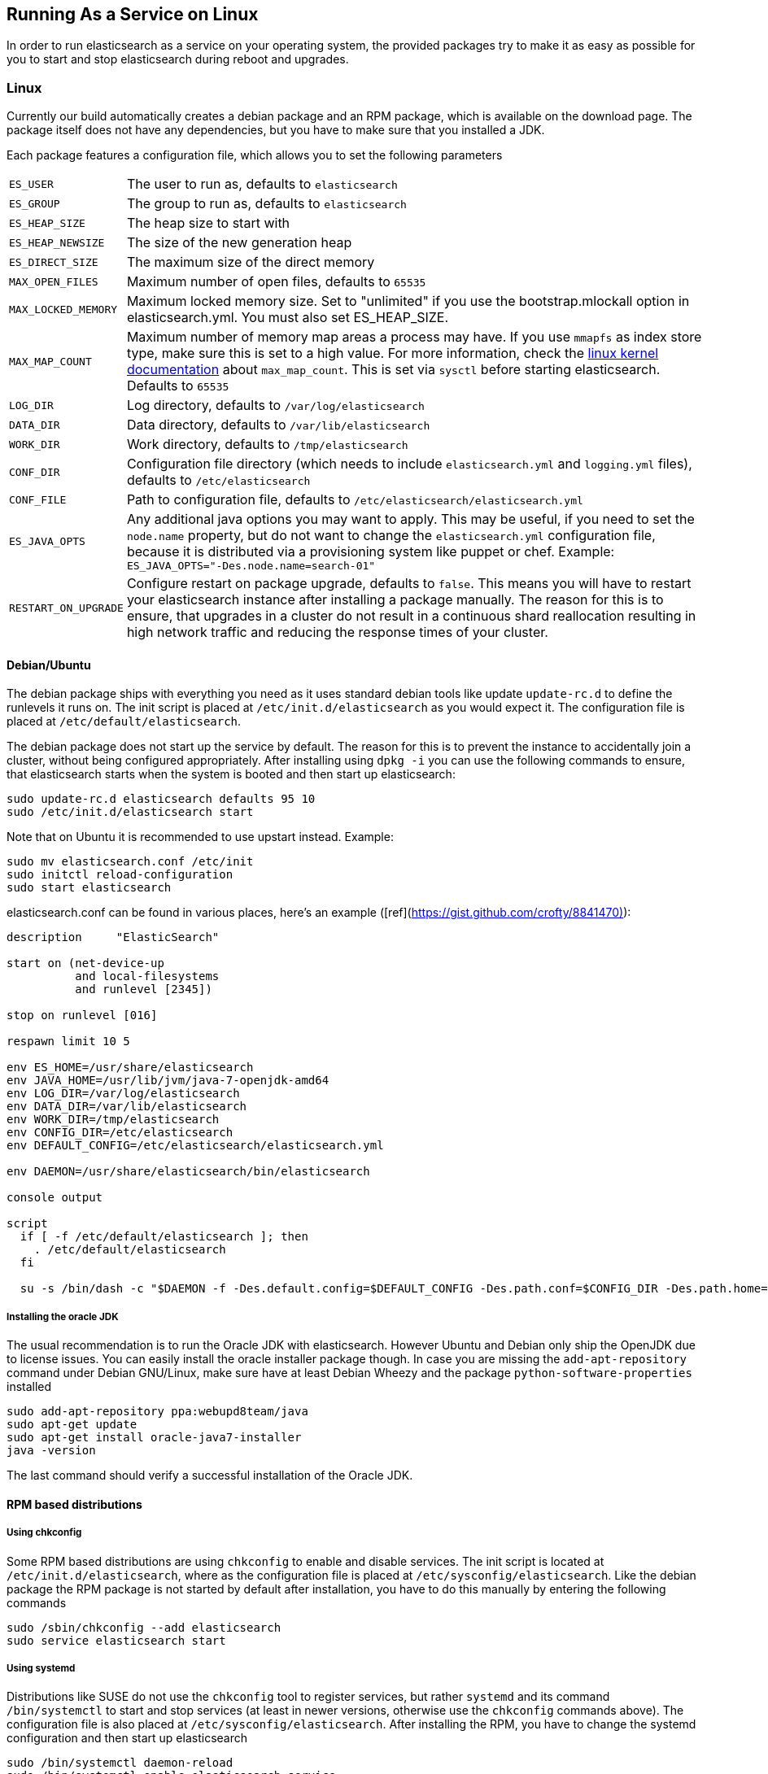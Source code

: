 [[setup-service]]
== Running As a Service on Linux

In order to run elasticsearch as a service on your operating system, the provided packages try to make it as easy as possible for you to start and stop elasticsearch during reboot and upgrades.

[float]
=== Linux

Currently our build automatically creates a debian package and an RPM package, which is available on the download page. The package itself does not have any dependencies, but you have to make sure that you installed a JDK.

Each package features a configuration file, which allows you to set the following parameters

[horizontal]
`ES_USER`::               The user to run as, defaults to `elasticsearch`
`ES_GROUP`::              The group to run as, defaults to `elasticsearch`
`ES_HEAP_SIZE`::          The heap size to start with
`ES_HEAP_NEWSIZE`::       The size of the new generation heap
`ES_DIRECT_SIZE`::        The maximum size of the direct memory
`MAX_OPEN_FILES`::        Maximum number of open files, defaults to `65535`
`MAX_LOCKED_MEMORY`::     Maximum locked memory size. Set to "unlimited" if you use the bootstrap.mlockall option in elasticsearch.yml. You must also set ES_HEAP_SIZE.
`MAX_MAP_COUNT`::         Maximum number of memory map areas a process may have. If you use `mmapfs` as index store type, make sure this is set to a high value. For more information, check the https://github.com/torvalds/linux/blob/master/Documentation/sysctl/vm.txt[linux kernel documentation] about `max_map_count`. This is set via `sysctl` before starting elasticsearch. Defaults to `65535`
`LOG_DIR`::               Log directory, defaults to `/var/log/elasticsearch`
`DATA_DIR`::              Data directory, defaults to `/var/lib/elasticsearch`
`WORK_DIR`::              Work directory, defaults to `/tmp/elasticsearch`
`CONF_DIR`::              Configuration file directory (which needs to include `elasticsearch.yml` and `logging.yml` files), defaults to `/etc/elasticsearch`
`CONF_FILE`::             Path to configuration file, defaults to `/etc/elasticsearch/elasticsearch.yml`
`ES_JAVA_OPTS`::          Any additional java options you may want to apply. This may be useful, if you need to set the `node.name` property, but do not want to change the `elasticsearch.yml` configuration file, because it is distributed via a provisioning system like puppet or chef. Example: `ES_JAVA_OPTS="-Des.node.name=search-01"`
`RESTART_ON_UPGRADE`::    Configure restart on package upgrade, defaults to `false`. This means you will have to restart your elasticsearch instance after installing a package manually. The reason for this is to ensure, that upgrades in a cluster do not result in a continuous shard reallocation resulting in high network traffic and reducing the response times of your cluster.

[float]
==== Debian/Ubuntu

The debian package ships with everything you need as it uses standard debian tools like update `update-rc.d` to define the runlevels it runs on. The init script is placed at `/etc/init.d/elasticsearch` as you would expect it. The configuration file is placed at `/etc/default/elasticsearch`.

The debian package does not start up the service by default. The reason for this is to prevent the instance to accidentally join a cluster, without being configured appropriately. After installing using `dpkg -i` you can use the following commands to ensure, that elasticsearch starts when the system is booted and then start up elasticsearch:

[source,sh]
--------------------------------------------------
sudo update-rc.d elasticsearch defaults 95 10
sudo /etc/init.d/elasticsearch start
--------------------------------------------------

Note that on Ubuntu it is recommended to use upstart instead. Example:
--------------------------------------------------
sudo mv elasticsearch.conf /etc/init
sudo initctl reload-configuration
sudo start elasticsearch
--------------------------------------------------

elasticsearch.conf can be found in various places, here's an example ([ref](https://gist.github.com/crofty/8841470)):
--------------------------------------------------
description     "ElasticSearch"

start on (net-device-up
          and local-filesystems
          and runlevel [2345])

stop on runlevel [016]

respawn limit 10 5

env ES_HOME=/usr/share/elasticsearch
env JAVA_HOME=/usr/lib/jvm/java-7-openjdk-amd64
env LOG_DIR=/var/log/elasticsearch
env DATA_DIR=/var/lib/elasticsearch
env WORK_DIR=/tmp/elasticsearch
env CONFIG_DIR=/etc/elasticsearch
env DEFAULT_CONFIG=/etc/elasticsearch/elasticsearch.yml

env DAEMON=/usr/share/elasticsearch/bin/elasticsearch

console output

script
  if [ -f /etc/default/elasticsearch ]; then
    . /etc/default/elasticsearch
  fi

  su -s /bin/dash -c "$DAEMON -f -Des.default.config=$DEFAULT_CONFIG -Des.path.conf=$CONFIG_DIR -Des.path.home=$ES_HOME -Des.path.logs=$LOG_DIR -Des.path.data=$DATA_DIR -Des.path.work=$WORK_DIR" elasticsearch
--------------------------------------------------

[float]
===== Installing the oracle JDK

The usual recommendation is to run the Oracle JDK with elasticsearch. However Ubuntu and Debian only ship the OpenJDK due to license issues. You can easily install the oracle installer package though. In case you are missing the `add-apt-repository` command under Debian GNU/Linux, make sure have at least Debian Wheezy and the package `python-software-properties` installed

[source,sh]
--------------------------------------------------
sudo add-apt-repository ppa:webupd8team/java
sudo apt-get update
sudo apt-get install oracle-java7-installer
java -version
--------------------------------------------------

The last command should verify a successful installation of the Oracle JDK.


[float]
==== RPM based distributions

[float]
===== Using chkconfig

Some RPM based distributions are using `chkconfig` to enable and disable services. The init script is located at `/etc/init.d/elasticsearch`, where as the configuration file is placed at `/etc/sysconfig/elasticsearch`. Like the debian package the RPM package is not started by default after installation, you have to do this manually by entering the following commands

[source,sh]
--------------------------------------------------
sudo /sbin/chkconfig --add elasticsearch
sudo service elasticsearch start
--------------------------------------------------


[float]
===== Using systemd

Distributions like SUSE do not use the `chkconfig` tool to register services, but rather `systemd` and its command `/bin/systemctl` to start and stop services (at least in newer versions, otherwise use the `chkconfig` commands above). The configuration file is also placed at `/etc/sysconfig/elasticsearch`. After installing the RPM, you have to change the systemd configuration and then start up elasticsearch

[source,sh]
--------------------------------------------------
sudo /bin/systemctl daemon-reload
sudo /bin/systemctl enable elasticsearch.service
sudo /bin/systemctl start elasticsearch.service
--------------------------------------------------

Also note that changing the `MAX_MAP_COUNT` setting in `/etc/sysconfig/elasticsearch` does not have any effect, you will have to change it in `/usr/lib/sysctl.d/elasticsearch.conf` in order to have it applied at startup.
